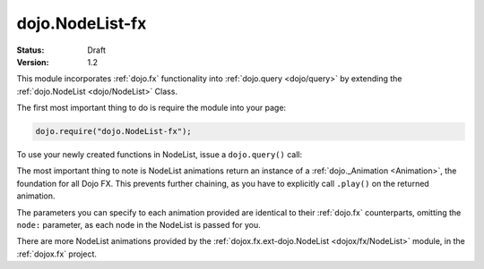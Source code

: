 .. _dojo/NodeList-fx:

dojo.NodeList-fx
================

:Status: Draft
:Version: 1.2


.. contents::
   :depth: 2

This module incorporates :ref:`dojo.fx` functionality into :ref:`dojo.query <dojo/query>` by extending the :ref:`dojo.NodeList <dojo/NodeList>` Class. 

The first most important thing to do is require the module into your page:

.. code-block :: javascript

  dojo.require("dojo.NodeList-fx");

To use your newly created functions in NodeList, issue a ``dojo.query()`` call:

.. cv-compound::

  .. cv:: html

     <button id="fadebutton">Fade Them Out</button> 
     <div id="fadebuttontarget">
        <li class="thinger">Item One</li>
        <li class="thinger">Item Two</li>
     </div>

  .. cv:: javascript

     <script type="text/javascript">
        dojo.require("dojo.NodeList-fx");
        dojo.addOnLoad(function(){
            dojo.query("#fadebutton").onclick(function(){
                dojo.query("#fadebuttontarget li").fadeOut().play();
            });
        });
     </script>

The most important thing to note is NodeList animations return an instance of a :ref:`dojo._Animation <Animation>`, the foundation for all Dojo FX. This prevents further chaining, as you have to explicitly call ``.play()`` on the returned animation.

The parameters you can specify to each animation provided are identical to their :ref:`dojo.fx` counterparts, omitting the ``node:`` parameter, as each node in the NodeList is passed for you.

There are more NodeList animations provided by the :ref:`dojox.fx.ext-dojo.NodeList <dojox/fx/NodeList>` module, in the :ref:`dojox.fx` project.

.. _dojo.fx: dojo/fx
.. _dojox.fx: dojox/fx
